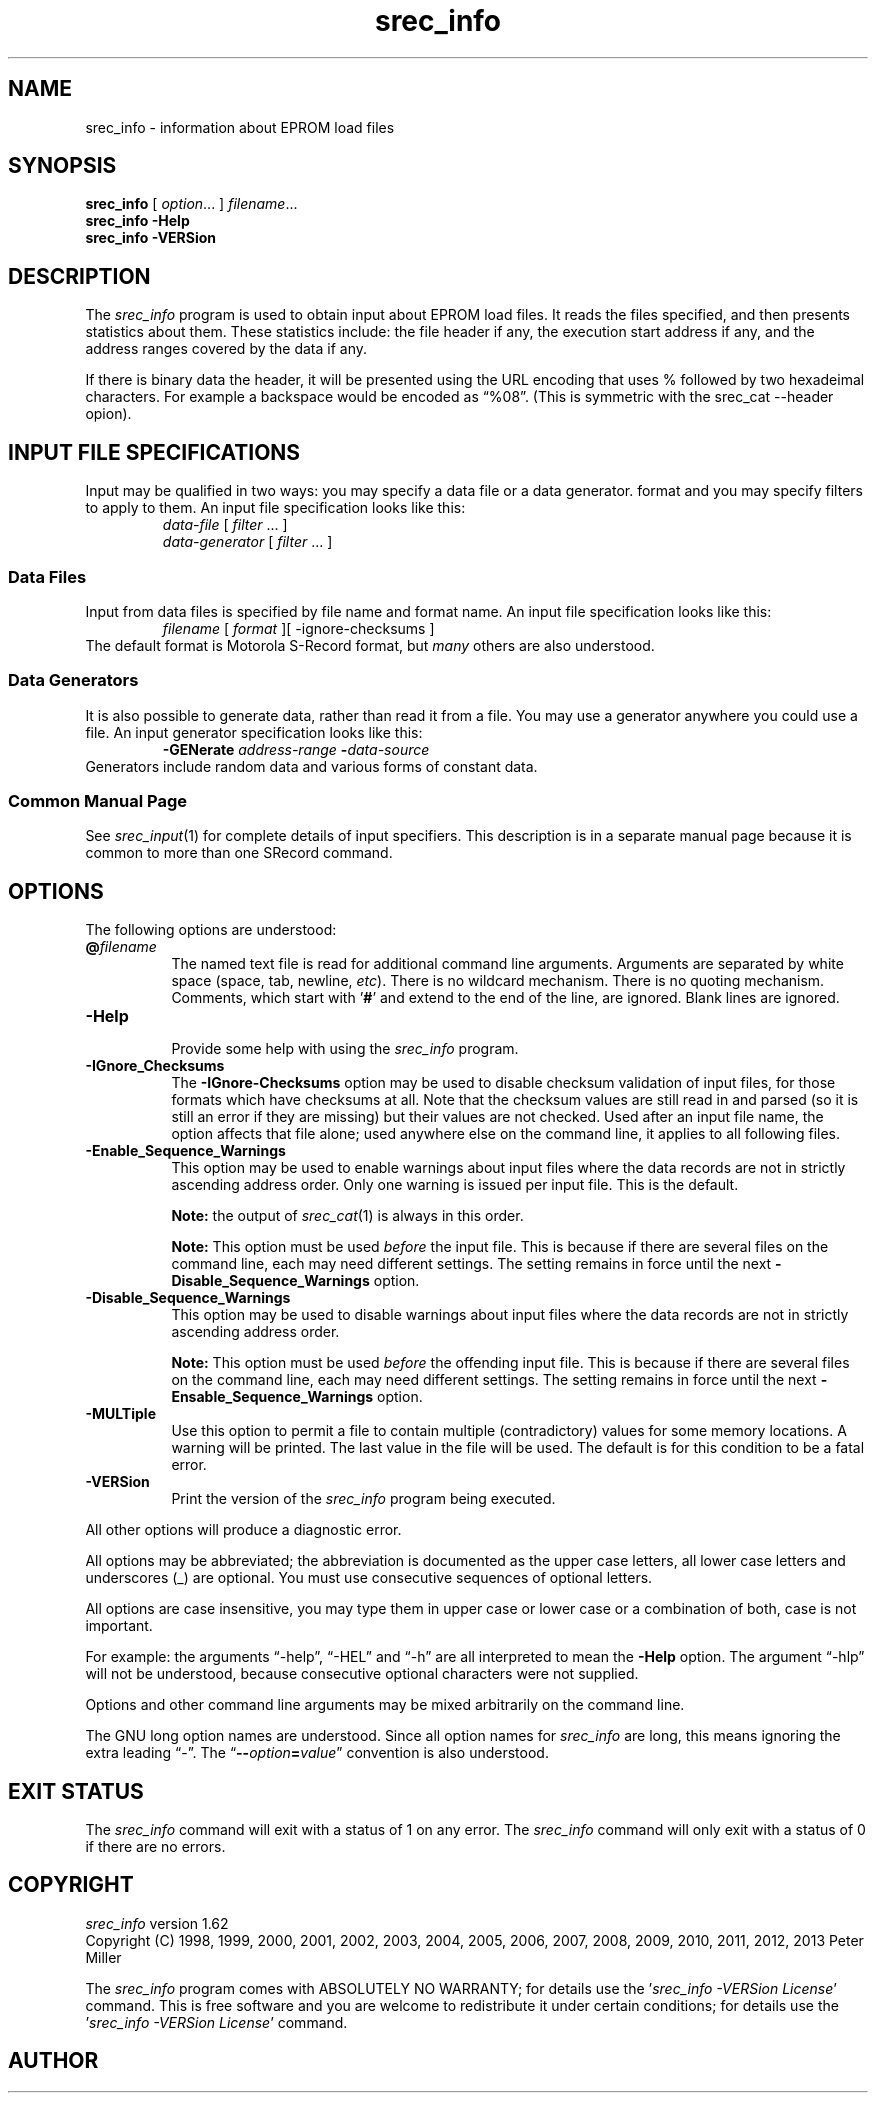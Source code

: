 .lf 1 ./man/man1/srec_info.1
'\" t
.\"     srecord - manipulate eprom load files
.\"     Copyright (C) 1998, 2001, 2005-2009, 2013 Peter Miller
.\"
.\"     This program is free software; you can redistribute it and/or modify
.\"     it under the terms of the GNU General Public License as published by
.\"     the Free Software Foundation; either version 3 of the License, or
.\"     (at your option) any later version.
.\"
.\"     This program is distributed in the hope that it will be useful,
.\"     but WITHOUT ANY WARRANTY; without even the implied warranty of
.\"     MERCHANTABILITY or FITNESS FOR A PARTICULAR PURPOSE.  See the
.\"     GNU General Public License for more details.
.\"
.\"     You should have received a copy of the GNU General Public License
.\"     along with this program. If not, see
.\"     <http://www.gnu.org/licenses/>.
.\"
.ds n) srec_info
.TH \*(n) 1 SRecord "Reference Manual"
.SH NAME
srec_info \- information about EPROM load files
.if require_index \{
.\}
.SH SYNOPSIS
.B \*(n)
[
.IR option \&...
]
.IR filename \&...
.br
.B \*(n)
.B \-Help
.br
.B \*(n)
.B \-VERSion
.SH DESCRIPTION
The \fI\*(n)\fP program is used to obtain input about EPROM load files.
It reads the files specified, and then presents statistics about them.
These statistics include: the file header if any, the execution start
address if any, and the address ranges covered by the data if any.
.PP
If there is binary data the header, it will be presented using the URL
encoding that uses % followed by two hexadeimal characters.
For example a backspace would be encoded as \[lq]%08\[rq].
(This is symmetric with the srec_cat \[hy]\[hy]header opion).
.lf 1 ./man/man1/o_input.so
.\"
.\"     srecord - manipulate eprom load files
.\"     Copyright (C) 1998-2007, 2009, 2011 Peter Miller
.\"
.\"     This program is free software; you can redistribute it and/or modify
.\"     it under the terms of the GNU General Public License as published by
.\"     the Free Software Foundation; either version 3 of the License, or
.\"     (at your option) any later version.
.\"
.\"     This program is distributed in the hope that it will be useful,
.\"     but WITHOUT ANY WARRANTY; without even the implied warranty of
.\"     MERCHANTABILITY or FITNESS FOR A PARTICULAR PURPOSE.  See the
.\"     GNU General Public License for more details.
.\"
.\"     You should have received a copy of the GNU General Public License
.\"     along with this program. If not, see
.\"     <http://www.gnu.org/licenses/>.
.\"
.SH INPUT FILE SPECIFICATIONS
Input may be qualified in two ways:
you may specify a data file or a data generator.
format and you may specify filters to apply to them.
An input file specification looks like this:
.RS
\f[I]data\[hy]file\fP [ \f[I]filter\fP \&... ]
.br
\f[I]data\[hy]generator\fP [ \f[I]filter\fP \&... ]
.RE
.SS Data Files
Input from data files is
specified by file name and format name.
An input file specification looks like this:
.RS
\f[I]filename\fP [ \f[I]format\fP ][ \-ignore\[hy]checksums ]
.RE
The default format is Motorola S\[hy]Record format,
but \f[I]many\fP others are also understood.
.SS Data Generators
It is also possible to generate data, rather than read it from a file.
You may use a generator anywhere you could use a file.
An input generator specification looks like this:
.RS
\fB\-GENerate\fP \f[I]address\[hy]range\fP \fB\-\fP\f[I]data\[hy]source\fP
.RE
Generators include random data and various forms of constant data.
.SS Common Manual Page
See \f[I]srec_input\fP(1) for complete details of input specifiers.
This description is in a separate manual page
because it is common to more than one SRecord command.
.lf 49 ./man/man1/srec_info.1
.br
.ne 1i
.SH OPTIONS
The following options are understood:
.lf 1 ./man/man1/o_at.so
.\"
.\"     srecord - manipulate eprom load files
.\"     Copyright (C) 2006, 2007 Peter Miller
.\"
.\"     This program is free software; you can redistribute it and/or modify
.\"     it under the terms of the GNU General Public License as published by
.\"     the Free Software Foundation; either version 3 of the License, or
.\"     (at your option) any later version.
.\"
.\"     This program is distributed in the hope that it will be useful,
.\"     but WITHOUT ANY WARRANTY; without even the implied warranty of
.\"     MERCHANTABILITY or FITNESS FOR A PARTICULAR PURPOSE.  See the
.\"     GNU General Public License for more details.
.\"
.\"     You should have received a copy of the GNU General Public License
.\"     along with this program. If not, see
.\"     <http://www.gnu.org/licenses/>.
.\"
.TP 8n
\fB@\fP\fIfilename\fP
The named text file is read for additional command line arguments.
Arguments are separated by white space (space, tab, newline, \fIetc\fP).
There is no wildcard mechanism.
There is no quoting mechanism.
Comments, which start with '\fB#\fP'
and extend to the end of the line, are ignored.
Blank lines are ignored.
.lf 54 ./man/man1/srec_info.1
.TP 8n
.B \-Help
.br
Provide some help with using the
.I \*(n)
program.
.TP 8n
\fB\-IGnore_Checksums\fP
.lf 1 ./man/man1/o_ignore_checksums.so
.\"
.\"     srecord - manipulate eprom load files
.\"     Copyright (C) 2005-2007, 2009, 2011 Peter Miller
.\"
.\"     This program is free software; you can redistribute it and/or modify
.\"     it under the terms of the GNU General Public License as published by
.\"     the Free Software Foundation; either version 3 of the License, or
.\"     (at your option) any later version.
.\"
.\"     This program is distributed in the hope that it will be useful,
.\"     but WITHOUT ANY WARRANTY; without even the implied warranty of
.\"     MERCHANTABILITY or FITNESS FOR A PARTICULAR PURPOSE.  See the
.\"     GNU General Public License for more details.
.\"
.\"     You should have received a copy of the GNU General Public License
.\"     along with this program. If not, see
.\"     <http://www.gnu.org/licenses/>.
.\"
The \fB\-IGnore\[hy]Checksums\fP option may be used to disable checksum
validation
of input files, for those formats which have checksums at all.  Note
that the checksum values are still read in and parsed (so it is still an
error if they are missing) but their values are not checked.
Used after an input file name, the option affects that file alone;
used anywhere else on the command line, it applies to all following files.
.lf 63 ./man/man1/srec_info.1
.lf 1 ./man/man1/o_sequence.so
.\"
.\"     srecord - manipulate eprom load files
.\"     Copyright (C) 2006, 2007, 2011 Peter Miller
.\"
.\"     This program is free software; you can redistribute it and/or modify
.\"     it under the terms of the GNU General Public License as published by
.\"     the Free Software Foundation; either version 3 of the License, or
.\"     (at your option) any later version.
.\"
.\"     This program is distributed in the hope that it will be useful,
.\"     but WITHOUT ANY WARRANTY; without even the implied warranty of
.\"     MERCHANTABILITY or FITNESS FOR A PARTICULAR PURPOSE.  See the
.\"     GNU General Public License for more details.
.\"
.\"     You should have received a copy of the GNU General Public License
.\"     along with this program. If not, see
.\"     <http://www.gnu.org/licenses/>.
.\"
.TP 8n
\fB\-Enable_Sequence_Warnings\fP
.RS
This option may be used to enable warnings about input files where the
data records are not in strictly ascending address order.
Only one warning is issued per input file.
This is the default.
.PP
\f[B]Note:\fP the output of \fIsrec_cat\fP(1) is always in this order.
.PP
\f[B]Note:\fP This option must be used \f[I]before\fP the input file.
This is because if there are several files on the command line, each may
need different settings.  The setting remains in force until the next
\fB\-Disable_Sequence_Warnings\fP option.
.RE
.TP 8n
\fB\-Disable_Sequence_Warnings\fP
.RS
This option may be used to disable warnings about input files where the
data records are not in strictly ascending address order.
.PP
\f[B]Note:\fP This option must be used \f[I]before\fP the offending
input file.  This is because if there are several files on the command
line, each may need different settings.  The setting remains in force
until the next \fB\-Ensable_Sequence_Warnings\fP option.
.RE
.lf 64 ./man/man1/srec_info.1
.lf 1 ./man/man1/o_multiple.so
.\"
.\"     srecord - manipulate eprom load files
.\"     Copyright (C) 2001, 2006, 2007 Peter Miller
.\"
.\"     This program is free software; you can redistribute it and/or modify
.\"     it under the terms of the GNU General Public License as published by
.\"     the Free Software Foundation; either version 3 of the License, or
.\"     (at your option) any later version.
.\"
.\"     This program is distributed in the hope that it will be useful,
.\"     but WITHOUT ANY WARRANTY; without even the implied warranty of
.\"     MERCHANTABILITY or FITNESS FOR A PARTICULAR PURPOSE.  See the
.\"     GNU General Public License for more details.
.\"
.\"     You should have received a copy of the GNU General Public License
.\"     along with this program. If not, see
.\"     <http://www.gnu.org/licenses/>.
.\"
.TP 8n
\fB\-MULTiple\fP
Use this option to permit a file to contain multiple (contradictory)
values for some memory locations.  A warning will be printed.  The last
value in the file will be used.  The default is for this condition to
be a fatal error.
.lf 65 ./man/man1/srec_info.1
.TP 8n
.B \-VERSion
.br
Print the version of the
.I \*(n)
program being executed.
.PP
All other options will produce a diagnostic error.
.lf 1 ./man/man1/z_options.so
.\"
.\"     srecord - manipulate eprom load files
.\"     Copyright (C) 1998, 2006-2009 Peter Miller
.\"
.\"     This program is free software; you can redistribute it and/or modify
.\"     it under the terms of the GNU General Public License as published by
.\"     the Free Software Foundation; either version 3 of the License, or
.\"     (at your option) any later version.
.\"
.\"     This program is distributed in the hope that it will be useful,
.\"     but WITHOUT ANY WARRANTY; without even the implied warranty of
.\"     MERCHANTABILITY or FITNESS FOR A PARTICULAR PURPOSE.  See the
.\"     GNU General Public License for more details.
.\"
.\"     You should have received a copy of the GNU General Public License
.\"     along with this program. If not, see
.\"     <http://www.gnu.org/licenses/>.
.\"
.PP
All options may be abbreviated;
the abbreviation is documented as the upper case letters,
all lower case letters and underscores (_) are optional.
You must use consecutive sequences of optional letters.
.PP
All options are case insensitive,
you may type them in upper case or lower case or a combination of both,
case is not important.
.PP
For example:
the arguments \[lq]\-help\[rq], \[lq]\-HEL\[rq] and \[lq]\-h\[rq] are
all interpreted to mean the \fB\-Help\fP option.
The argument \[lq]\-hlp\[rq] will not be understood,
because consecutive optional characters were not supplied.
.PP
Options and other command line arguments may be
mixed arbitrarily on the command line.
.br
.ne 4
.PP
The GNU long option names are understood.
Since all option names for
.I \*(n)
are long,
this means ignoring the extra leading \[lq]\-\[rq].
The \[lq]\fB\-\-\fIoption\fB=\fIvalue\fR\[rq] convention is also understood.
.lf 74 ./man/man1/srec_info.1
.lf 1 ./man/man1/z_exit.so
.\"
.\"     srecord - manipulate eprom load files
.\"     Copyright (C) 1998, 2006, 2007 Peter Miller
.\"
.\"     This program is free software; you can redistribute it and/or modify
.\"     it under the terms of the GNU General Public License as published by
.\"     the Free Software Foundation; either version 3 of the License, or
.\"     (at your option) any later version.
.\"
.\"     This program is distributed in the hope that it will be useful,
.\"     but WITHOUT ANY WARRANTY; without even the implied warranty of
.\"     MERCHANTABILITY or FITNESS FOR A PARTICULAR PURPOSE.  See the
.\"     GNU General Public License for more details.
.\"
.\"     You should have received a copy of the GNU General Public License
.\"     along with this program. If not, see
.\"     <http://www.gnu.org/licenses/>.
.\"
.br
.ne 1i
.SH EXIT STATUS
The
.I \*(n)
command will exit with a status of 1 on any error.
The
.I \*(n)
command will only exit with a status of 0 if there are no errors.
.lf 75 ./man/man1/srec_info.1
.lf 1 ./man/man1/z_copyright.so
.\"
.\"     srecord - manipulate eprom load files
.\"     Copyright (C) 1998, 2006-2009 Peter Miller
.\"
.\"     This program is free software; you can redistribute it and/or modify
.\"     it under the terms of the GNU General Public License as published by
.\"     the Free Software Foundation; either version 3 of the License, or
.\"     (at your option) any later version.
.\"
.\"     This program is distributed in the hope that it will be useful,
.\"     but WITHOUT ANY WARRANTY; without even the implied warranty of
.\"     MERCHANTABILITY or FITNESS FOR A PARTICULAR PURPOSE.  See the
.\"     GNU General Public License for more details.
.\"
.\"     You should have received a copy of the GNU General Public License
.\"     along with this program. If not, see
.\"     <http://www.gnu.org/licenses/>.
.\"
.br
.ne 1i
.SH COPYRIGHT
.lf 1 ./etc/version.so
.ds V) 1.62.D001
.ds v) 1.62
.ds Y) 1998, 1999, 2000, 2001, 2002, 2003, 2004, 2005, 2006, 2007, 2008, 2009, 2010, 2011, 2012, 2013
.lf 23 ./man/man1/z_copyright.so
.I \*(n)
version \*(v)
.br
Copyright
.if n (C)
.if t \(co
\*(Y) Peter Miller
.br
.PP
The
.I \*(n)
program comes with ABSOLUTELY NO WARRANTY;
for details use the '\fI\*(n) \-VERSion License\fP' command.
This is free software
and you are welcome to redistribute it under certain conditions;
for details use the '\fI\*(n) \-VERSion License\fP' command.
.br
.ne 1i
.SH AUTHOR
.TS
tab(;);
l r l.
Peter Miller;E\[hy]Mail:;pmiller@opensource.org.au
/\e/\e*;WWW:;http://miller.emu.id.au/pmiller/
.TE
.lf 76 ./man/man1/srec_info.1
.\" vim: set ts=8 sw=4 et :
